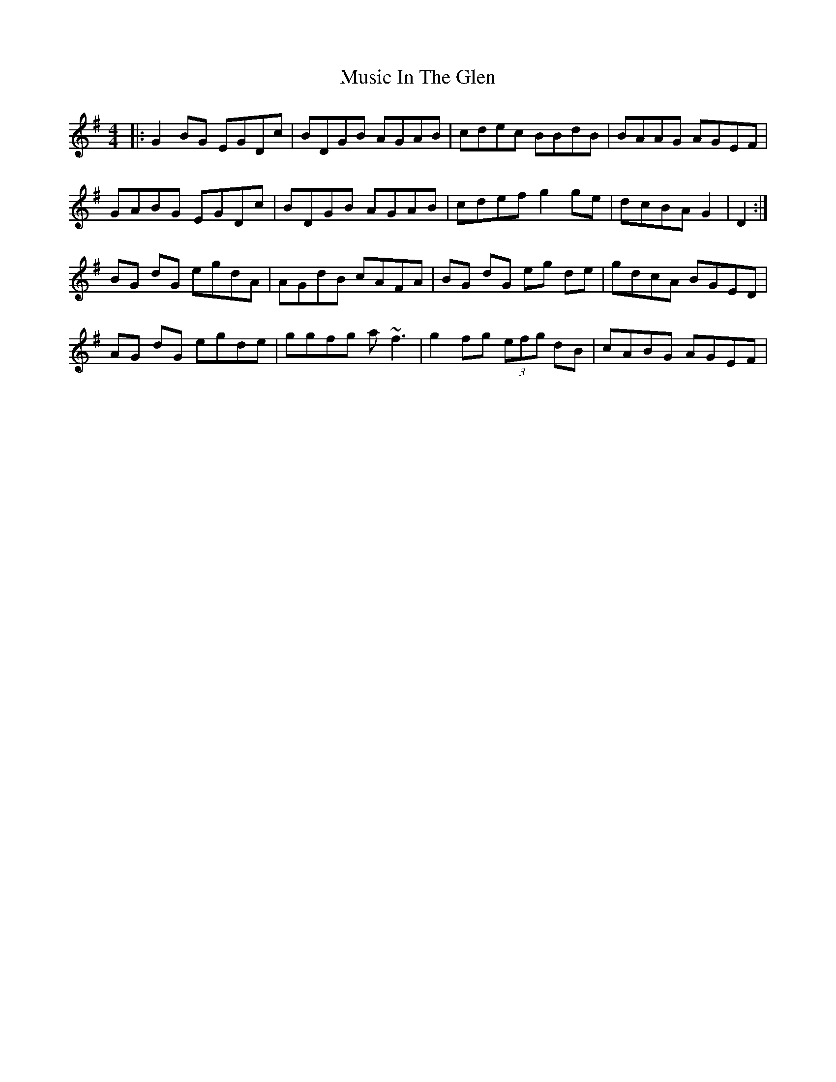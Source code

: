 X: 28623
T: Music In The Glen
R: reel
M: 4/4
K: Gmajor
|:G2BG EGDc|BDGB AGAB|cdec BBdB|BAAG AGEF|
GABG EGDc|BDGB AGAB|cdef g2ge|dcBA G2|D2:|
BG dG egdA|AGdB cAFA|BG dG eg de|gdcA BGED|
AG dG egde|ggfg a~f3|g2fg (3efg dB|cABG AGEF|

